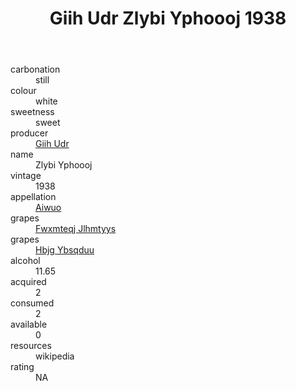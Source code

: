 :PROPERTIES:
:ID:                     97c40d5b-cf3a-4cf6-9374-af78f408745d
:END:
#+TITLE: Giih Udr Zlybi Yphoooj 1938

- carbonation :: still
- colour :: white
- sweetness :: sweet
- producer :: [[id:38c8ce93-379c-4645-b249-23775ff51477][Giih Udr]]
- name :: Zlybi Yphoooj
- vintage :: 1938
- appellation :: [[id:47e01a18-0eb9-49d9-b003-b99e7e92b783][Aiwuo]]
- grapes :: [[id:c0f91d3b-3e5c-48d9-a47e-e2c90e3330d9][Fwxmteqj Jlhmtyys]]
- grapes :: [[id:61dd97ab-5b59-41cc-8789-767c5bc3a815][Hbjg Ybsqduu]]
- alcohol :: 11.65
- acquired :: 2
- consumed :: 2
- available :: 0
- resources :: wikipedia
- rating :: NA


